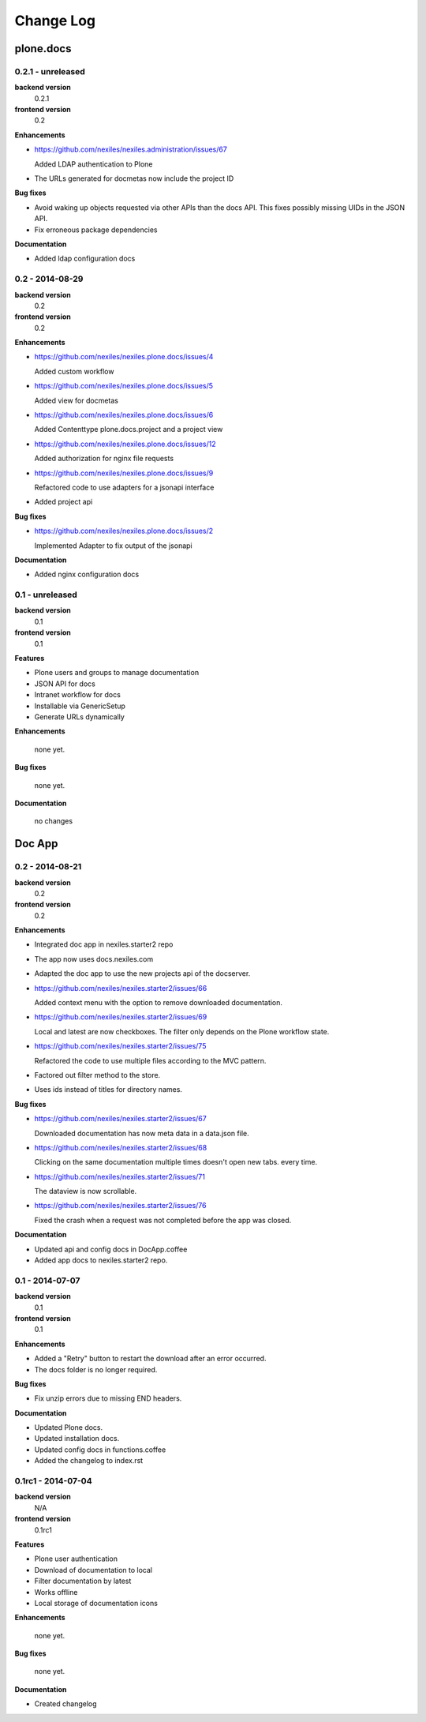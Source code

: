 .. _changelog:

==========
Change Log
==========

plone.docs
==========

0.2.1 - unreleased
------------------

**backend version**
    0.2.1

**frontend version**
    0.2

**Enhancements**

- https://github.com/nexiles/nexiles.administration/issues/67

  Added LDAP authentication to Plone

- The URLs generated for docmetas now include the project ID

**Bug fixes**

- Avoid waking up objects requested via other APIs than the docs API. This fixes
  possibly missing UIDs in the JSON API.

- Fix erroneous package dependencies

**Documentation**

- Added ldap configuration docs

0.2 - 2014-08-29
----------------

**backend version**
    0.2

**frontend version**
    0.2

**Enhancements**

- https://github.com/nexiles/nexiles.plone.docs/issues/4

  Added custom workflow

- https://github.com/nexiles/nexiles.plone.docs/issues/5

  Added view for docmetas

- https://github.com/nexiles/nexiles.plone.docs/issues/6

  Added Contenttype plone.docs.project and a project view

- https://github.com/nexiles/nexiles.plone.docs/issues/12

  Added authorization for nginx file requests

- https://github.com/nexiles/nexiles.plone.docs/issues/9

  Refactored code to use adapters for a jsonapi interface

- Added project api

**Bug fixes**

- https://github.com/nexiles/nexiles.plone.docs/issues/2

  Implemented Adapter to fix output of the jsonapi

**Documentation**

- Added nginx configuration docs


0.1 - unreleased
----------------

**backend version**
    0.1

**frontend version**
    0.1

**Features**

- Plone users and groups to manage documentation

- JSON API for docs

- Intranet workflow for docs

- Installable via GenericSetup

- Generate URLs dynamically

**Enhancements**

  none yet.

**Bug fixes**

  none yet.

**Documentation**

  no changes


Doc App
=======

0.2 - 2014-08-21
----------------

**backend version**
    0.2

**frontend version**
    0.2

**Enhancements**

- Integrated doc app in nexiles.starter2 repo

- The app now uses docs.nexiles.com

- Adapted the doc app to use the new projects api of the docserver.

- https://github.com/nexiles/nexiles.starter2/issues/66

  Added context menu with the option to remove downloaded documentation.

- https://github.com/nexiles/nexiles.starter2/issues/69

  Local and latest are now checkboxes.
  The filter only depends on the Plone workflow state.

- https://github.com/nexiles/nexiles.starter2/issues/75

  Refactored the code to use multiple files according to the MVC pattern.

- Factored out filter method to the store.

- Uses ids instead of titles for directory names.

**Bug fixes**

- https://github.com/nexiles/nexiles.starter2/issues/67

  Downloaded documentation has now meta data in a data.json file.

- https://github.com/nexiles/nexiles.starter2/issues/68

  Clicking on the same documentation multiple times doesn't open new tabs.
  every time.

- https://github.com/nexiles/nexiles.starter2/issues/71

  The dataview is now scrollable.

- https://github.com/nexiles/nexiles.starter2/issues/76

  Fixed the crash when a request was not completed before the app was closed.

**Documentation**

- Updated api and config docs in DocApp.coffee

- Added app docs to nexiles.starter2 repo.


0.1 - 2014-07-07
----------------

**backend version**
    0.1

**frontend version**
    0.1

**Enhancements**

- Added a "Retry" button to restart the download after an error occurred.

- The docs folder is no longer required.

**Bug fixes**

- Fix unzip errors due to missing END headers.

**Documentation**

- Updated Plone docs.

- Updated installation docs.

- Updated config docs in functions.coffee

- Added the changelog to index.rst


0.1rc1 - 2014-07-04
-------------------

**backend version**
    N/A

**frontend version**
    0.1rc1

**Features**

- Plone user authentication

- Download of documentation to local

- Filter documentation by latest

- Works offline

- Local storage of documentation icons

**Enhancements**

  none yet.

**Bug fixes**

  none yet.

**Documentation**

- Created changelog

..  vim: set ft=rst tw=75 nocin spell nosi ai sw=4 ts=4 expandtab:
